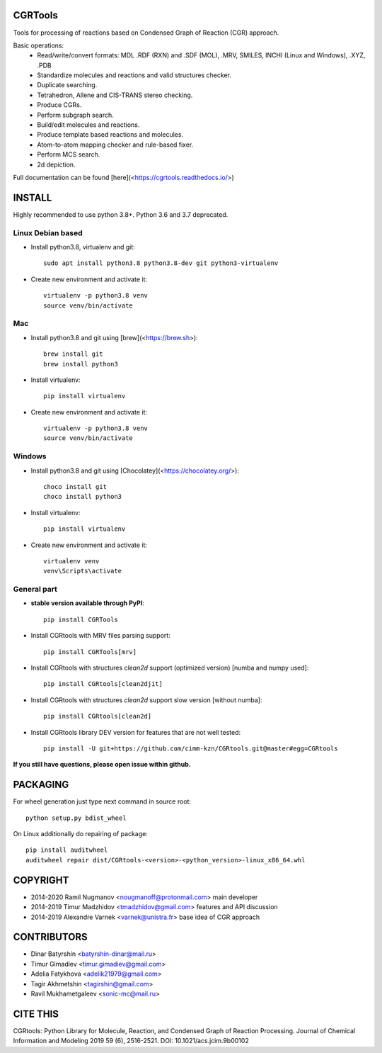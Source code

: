 CGRTools
========
Tools for processing of reactions based on Condensed Graph of Reaction (CGR) approach.

Basic operations:
   - Read/write/convert formats: MDL .RDF (RXN) and .SDF (MOL), .MRV, SMILES, INCHI (Linux and Windows), .XYZ, .PDB
   - Standardize molecules and reactions and valid structures checker.
   - Duplicate searching.
   - Tetrahedron, Allene and CIS-TRANS stereo checking.
   - Produce CGRs.
   - Perform subgraph search.
   - Build/edit molecules and reactions.
   - Produce template based reactions and molecules.
   - Atom-to-atom mapping checker and rule-based fixer.
   - Perform MCS search.
   - 2d depiction.

Full documentation can be found [here](<https://cgrtools.readthedocs.io/>)

INSTALL
=======

Highly recommended to use python 3.8+. Python 3.6 and 3.7 deprecated.


Linux Debian based
------------------
* Install python3.8, virtualenv and git::

    sudo apt install python3.8 python3.8-dev git python3-virtualenv
    
* Create new environment and activate it::

    virtualenv -p python3.8 venv
    source venv/bin/activate

Mac
---
* Install python3.8 and git using [brew](<https://brew.sh>)::

    brew install git
    brew install python3

* Install virtualenv::

    pip install virtualenv

* Create new environment and activate it::

    virtualenv -p python3.8 venv
    source venv/bin/activate
    
Windows
-------
* Install python3.8 and git using [Chocolatey](<https://chocolatey.org/>)::

    choco install git
    choco install python3
    
* Install virtualenv::

    pip install virtualenv

* Create new environment and activate it::

    virtualenv venv
    venv\Scripts\activate

General part
------------

* **stable version available through PyPI**::

    pip install CGRTools

* Install CGRtools with MRV files parsing support::

    pip install CGRTools[mrv]

* Install CGRtools with structures `clean2d` support (optimized version) \[numba and numpy used\]::

    pip install CGRtools[clean2djit]

* Install CGRtools with structures `clean2d` support slow version \[without numba\]::

    pip install CGRtools[clean2d]

* Install CGRtools library DEV version for features that are not well tested::

    pip install -U git+https://github.com/cimm-kzn/CGRtools.git@master#egg=CGRtools


**If you still have questions, please open issue within github.**

PACKAGING
=========

For wheel generation just type next command in source root::

    python setup.py bdist_wheel

On Linux additionally do repairing of package::

    pip install auditwheel
    auditwheel repair dist/CGRtools-<version>-<python_version>-linux_x86_64.whl

COPYRIGHT
=========

* 2014-2020 Ramil Nugmanov <nougmanoff@protonmail.com> main developer
* 2014-2019 Timur Madzhidov <tmadzhidov@gmail.com> features and API discussion
* 2014-2019 Alexandre Varnek <varnek@unistra.fr> base idea of CGR approach

CONTRIBUTORS
============

* Dinar Batyrshin <batyrshin-dinar@mail.ru>
* Timur Gimadiev <timur.gimadiev@gmail.com>
* Adelia Fatykhova <adelik21979@gmail.com>
* Tagir Akhmetshin <tagirshin@gmail.com>
* Ravil Mukhametgaleev <sonic-mc@mail.ru>

CITE THIS
=========

CGRtools: Python Library for Molecule, Reaction, and Condensed Graph of Reaction Processing.
Journal of Chemical Information and Modeling 2019 59 (6), 2516-2521.
DOI: 10.1021/acs.jcim.9b00102 
